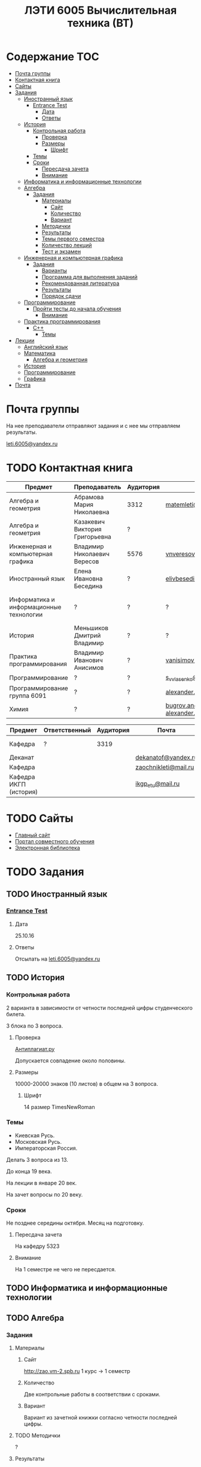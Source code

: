 #+TITLE: ЛЭТИ 6005 Вычислительная техника (ВТ)

* Содержание :TOC:
 - [[#Почта-группы][Почта группы]]
 - [[#Контактная-книга][Контактная книга]]
 - [[#Сайты][Сайты]]
 - [[#Задания][Задания]]
   - [[#Иностранный-язык-][Иностранный язык ]]
     - [[#entrance-test][Entrance Test]]
       - [[#Дата][Дата]]
       - [[#Ответы][Ответы]]
   - [[#История][История]]
     - [[#Контрольная-работа][Контрольная работа]]
       - [[#Проверка][Проверка]]
       - [[#Размеры][Размеры]]
         - [[#Шрифт][Шрифт]]
     - [[#Темы][Темы]]
     - [[#Сроки][Сроки]]
       - [[#Пересдача-зачета][Пересдача зачета]]
       - [[#Внимание][Внимание]]
   - [[#Информатика-и-информационные-технологии-][Информатика и информационные технологии ]]
   - [[#Алгебра-][Алгебра ]]
     - [[#Задания-1][Задания]]
       - [[#Материалы][Материалы]]
         - [[#Сайт][Сайт]]
         - [[#Количество][Количество]]
         - [[#Вариант][Вариант]]
       - [[#Методички][Методички]]
       - [[#Результаты][Результаты]]
       - [[#Темы-первого-семестра][Темы первого семестра]]
       - [[#Количество-лекций][Количество лекций]]
       - [[#Тест-и-экзамен][Тест и экзамен]]
   - [[#Инженерная-и-компьютерная-графика-][Инженерная и компьютерная графика ]]
     - [[#Задания-2][Задания]]
       - [[#Варианты][Варианты]]
       - [[#Программа-для-выполнения-заданий][Программа для выполнения заданий]]
       - [[#Рекомендованная-литература][Рекомендованная литература]]
       - [[#Результаты-1][Результаты]]
       - [[#Порядок-сдачи][Порядок сдачи]]
   - [[#Программирование-][Программирование ]]
     - [[#Пройти-тесты-до-начала-обучения][Пройти тесты до начала обучения]]
       - [[#Внимание-1][Внимание]]
   - [[#Практика-программирования-][Практика программирования ]]
     - [[#c][C++]]
       - [[#Темы-1][Темы]]
 - [[#Лекции][Лекции]]
   - [[#Английский-язык][Английский язык]]
   - [[#Математика][Математика]]
     - [[#Алгебра-и-геометрия][Алгебра и геометрия]]
   - [[#История-1][История]]
   - [[#Программирование][Программирование]]
   - [[#Графика][Графика]]
 - [[#Почта][Почта]]

* Почта группы
На нее преподаватели отправляют задания и с нее мы отправляем результаты.

[[mailto:leti.6005@yandex.ru][leti.6005@yandex.ru]]

* TODO Контактная книга
| Предмет                                 | Преподаватель                  | Аудитория | Почта                                          | Телефон          | Время             |
|-----------------------------------------+--------------------------------+-----------+------------------------------------------------+------------------+-------------------|
| Алгебра и геометрия                     | Абрамова Мария Николаевна      | 3312      | [[mailto:matemleti@gmail.com][matemleti@gmail.com]]                            | ?                | Среда 14:00-19:00 |
| Алгебра и геометрия                     | Казакевич Виктория Григорьевна | ?         |                                                | ?                | Вторник, четверг  |
| Инженерная и компьютерная графика       | Владимир Николаевич Вересов    | 5576      | [[mailto:vnveresov@etu.ru][vnveresov@etu.ru]]                               | ?                | Среда с 18:00     |
| Иностранный язык                        | Елена Ивановна Беседина        | ?         | [[mailto:elivbesedina@mail.ru][elivbesedina@mail.ru]]                           | ?                | ?                 |
| Информатика и информационные технологии | ?                              | ?         | ?                                              | +7-921-302-83-91 | ?                 |
| История                                 | Меньшиков Дмитрий Владимир     | ?         | ?                                              | ?                | ?                 |
| Практика программирования               | Владимир Иванович Анисимов     | ?         | [[mailto:vanisimov2005@mail.ru][vanisimov2005@mail.ru]]                          | ?                | 11:56, 12:44      |
| Программирование                        | ?                              | ?         | [[mailto:s_v_vlasenko@mail.ru][s_v_vlasenko@mail.ru]]                           | ?                | ?                 |
| Программирование группа 6091            | ?                              | ?         | [[mailto:alexander.n.bugrov@gmail.com][alexander.n.bugrov@gmail.com]]                   | ?                | ?                 |
| Химия                                   | ?                              | ?         | [[mailto:bugrov.an@mail.ru][bugrov.an@mail.ru]] [[mailto:alexander.n.bugrov@gmail.com][alexander.n.bugrov@gmail.com]] | ?                | ?                 |


| Предмет                | Ответственный | Аудитория | Почта                |   Телефон | Время    |
|------------------------+---------------+-----------+----------------------+-----------+----------|
| Кафедра                | ?             |      3319 |                      | 356-45-47 | До 17:00 |
| Деканат                |               |           | [[mailto:dekanatof@yandex.ru][dekanatof@yandex.ru]]  |           |          |
| Кафедра                |               |           | [[mailto:zaochnikleti@mail.ru][zaochnikleti@mail.ru]] |           |          |
| Кафедра ИКГП (история) |               |           | [[mailto:ikgp_etu@mail.ru][ikgp_etu@mail.ru]]     | 234-67-67 |          |
* TODO Сайты
- [[http://www.eltech.ru/][Главный сайт]]
- [[http://eplace.eltech.ru/][Портал совместного обучения]]
- [[http://library.eltech.ru/][Электронная библиотека]]

* TODO Задания
** TODO Иностранный язык 
*** [[file:lectures/english/doc/сканирование0007.pdf][Entrance Test]]
**** Дата
25.10.16
**** Ответы
Отсылать на [[mailto:leti.6005@yandex.ru][leti.6005@yandex.ru]]

** TODO История

*** Контрольная работа
2 варианта в зависимости от четности последней цифры студенческого билета.

3 блока по 3 вопроса.

**** Проверка

[[https://www.antiplagiat.ru/][Антиплагиат.ру]]

Допускается совпадение около половины.

**** Размеры

10000-20000 знаков (10 листов) в общем на 3 вопроса.

***** Шрифт
14 размер TimesNewRoman

*** Темы

- Киевская Русь.
- Московская Русь.
- Императорская Россия.

Делать 3 вопроса из 13.

До конца 19 века.

На лекции в январе 20 век.

На зачет вопросы по 20 веку.

*** Сроки
Не позднее середины октября. Месяц на подготовку.

**** Пересдача зачета

На кафедру 5323

**** Внимание

На 1 семестре не чего не пересдается.

** TODO Информатика и информационные технологии 
** TODO Алгебра 

*** Задания
**** Материалы

***** Сайт
http://zao.vm-2.spb.ru 1 курс -> 1 семестр

***** Количество
Две контрольные работы в соответствии с сроками.

***** Вариант
Вариант из зачетной книжки согласно четности последней цифры.

**** TODO Методички

?

**** Результаты

Два варианта:
- Присылать на почту.
- Принести в аудиторию 3312, положить в ящик с контрольными работами.

**** Темы первого семестра
- комплексные числа
- матрицы
- векторная алгебра
- математический анализ

**** Количество лекций

10-12 лекций всего.

**** Тест и экзамен
Тест из 5 задач в аудитории лично.

Допуск на экзамен после результатов теста.

4 задачи практические и 1 вопрос по теории.

Сдать контрольные до факта начала сессии.

** TODO Инженерная и компьютерная графика 

*** Задания
http://www.eltech.ru -> ФИБС -> ПМИГ -> читаемые дисциплины "Инженерная графика"

[[http://www.eltech.ru/ru/fakultety/fakultet-informacionno-izmeritelnyh-i-biotehnicheskih-sistem/sostav-fakulteta/kafedra-prikladnoy-mehaniki-i-inzhenernoy-grafiki/chitaemye-discipliny/inzhenernaya-grafika][Ссылка на варианты]]

**** Варианты
Варианты с 1 по 40.

**** Программа для выполнения заданий
Графический процессор АСКОН "Компас".

**** Рекомендованная литература
Большаков В.П.
Инженерная и компьютерная графика

Спб.Bhv.2004

**** Результаты
Сдать 8 файлов к концу октября.

**** Порядок сдачи

1. Отправить задание по email.
2. Номер группы, свою фамилия, номер варианта.

Примеры можно посмотреть на "доске факультета".

Можно по желанию приходить на консультации.

3 контрольные работы в январе после экзамена.

Содержимое билетов при сдаче курсовой работы.

** TODO Программирование 
*** Пройти тесты до начала обучения

Если мало балов по результатам тестов, то на результат это не влияет.

Одна попытка удаленно.

**** Внимание

Работать с автономного устройства, так как результаты не сохраняются при потере соединения.

** TODO Практика программирования 

*** C++

**** Темы

- Операторы.
- Основы алгоритмизации.
* Лекции
** TODO Английский язык
*[[file:lectures/english/README.org][Подробнее]]
** TODO Математика
*** Алгебра и геометрия
*[[file:lectures/math/algebra-and-geometry/README.org][Подробнее]]
** TODO История
*[[file:lectures/history/README.org][Подробнее]]
*
** TODO Программирование
*[[file:lectures/dev/README.org][Подробнее]]
** TODO Графика
*[[file:lectures/graphics/README.org][Подробнее]]
* TODO Почта
- [[file:email/README.org][История почты]]
